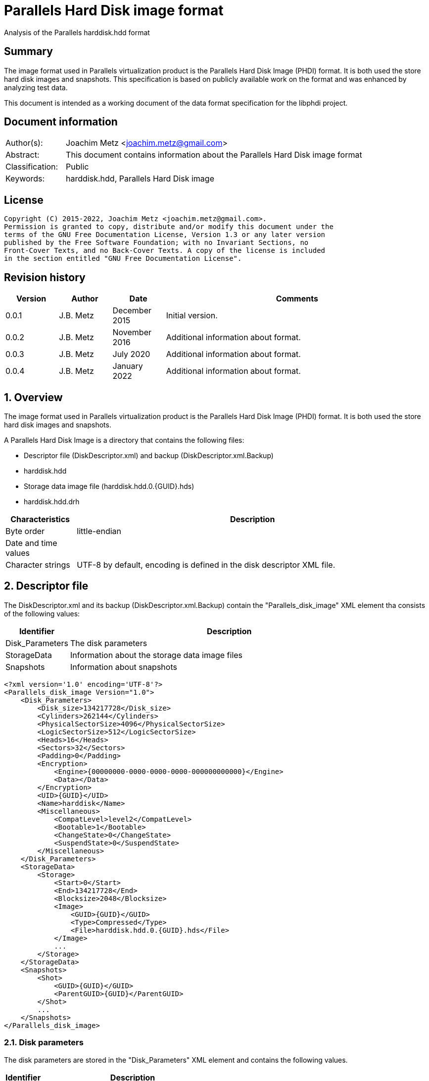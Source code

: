 = Parallels Hard Disk image format
Analysis of the Parallels harddisk.hdd format

:toc:
:toclevels: 4

:numbered!:
[abstract]
== Summary

The image format used in Parallels virtualization product is the Parallels
Hard Disk Image (PHDI) format. It is both used the store hard disk images and
snapshots. This specification is based on publicly available work on the format
and was enhanced by analyzing test data.

This document is intended as a working document of the data format specification
for the libphdi project.

[preface]
== Document information

[cols="1,5"]
|===
| Author(s): | Joachim Metz <joachim.metz@gmail.com>
| Abstract: | This document contains information about the Parallels Hard Disk image format
| Classification: | Public
| Keywords: | harddisk.hdd, Parallels Hard Disk image
|===

[preface]
== License

....
Copyright (C) 2015-2022, Joachim Metz <joachim.metz@gmail.com>.
Permission is granted to copy, distribute and/or modify this document under the
terms of the GNU Free Documentation License, Version 1.3 or any later version
published by the Free Software Foundation; with no Invariant Sections, no
Front-Cover Texts, and no Back-Cover Texts. A copy of the license is included
in the section entitled "GNU Free Documentation License".
....

[preface]
== Revision history

[cols="1,1,1,5",options="header"]
|===
| Version | Author | Date | Comments
| 0.0.1 | J.B. Metz | December 2015 | Initial version.
| 0.0.2 | J.B. Metz | November 2016 | Additional information about format.
| 0.0.3 | J.B. Metz | July 2020 | Additional information about format.
| 0.0.4 | J.B. Metz | January 2022 | Additional information about format.
|===

:numbered:
== Overview

The image format used in Parallels virtualization product is the Parallels
Hard Disk Image (PHDI) format. It is both used the store hard disk images and
snapshots.

A Parallels Hard Disk Image is a directory that contains the following files:

* Descriptor file (DiskDescriptor.xml) and backup (DiskDescriptor.xml.Backup)
* harddisk.hdd
* Storage data image file (harddisk.hdd.0.{GUID}.hds)
* harddisk.hdd.drh

[cols="1,5",options="header"]
|===
| Characteristics | Description
| Byte order | little-endian
| Date and time values |
| Character strings | UTF-8 by default, encoding is defined in the disk descriptor XML file.
|===

== Descriptor file

The DiskDescriptor.xml and its backup (DiskDescriptor.xml.Backup) contain
the "Parallels_disk_image" XML element tha consists of the following values:

[cols="1,5",options="header"]
|===
| Identifier | Description
| Disk_Parameters | The disk parameters
| StorageData | Information about the storage data image files
| Snapshots | Information about snapshots
|===

....
<?xml version='1.0' encoding='UTF-8'?>
<Parallels_disk_image Version="1.0">
    <Disk_Parameters>
        <Disk_size>134217728</Disk_size>
        <Cylinders>262144</Cylinders>
        <PhysicalSectorSize>4096</PhysicalSectorSize>
        <LogicSectorSize>512</LogicSectorSize>
        <Heads>16</Heads>
        <Sectors>32</Sectors>
        <Padding>0</Padding>
        <Encryption>
            <Engine>{00000000-0000-0000-0000-000000000000}</Engine>
            <Data></Data>
        </Encryption>
        <UID>{GUID}</UID>
        <Name>harddisk</Name>
        <Miscellaneous>
            <CompatLevel>level2</CompatLevel>
            <Bootable>1</Bootable>
            <ChangeState>0</ChangeState>
            <SuspendState>0</SuspendState>
        </Miscellaneous>
    </Disk_Parameters>
    <StorageData>
        <Storage>
            <Start>0</Start>
            <End>134217728</End>
            <Blocksize>2048</Blocksize>
            <Image>
                <GUID>{GUID}</GUID>
                <Type>Compressed</Type>
                <File>harddisk.hdd.0.{GUID}.hds</File>
            </Image>
            ...
        </Storage>
    </StorageData>
    <Snapshots>
        <Shot>
            <GUID>{GUID}</GUID>
            <ParentGUID>{GUID}</ParentGUID>
        </Shot>
        ...
    </Snapshots>
</Parallels_disk_image>
....

=== Disk parameters

The disk parameters are stored in the "Disk_Parameters" XML element and
contains the following values.

[cols="1,5",options="header"]
|===
| Identifier | Description
| Disk_size | Number of sectors +
Contains the size of the disk in 512 byte sectors
|===

=== Storage data

The "StorageData" XML element contains the following values.

[cols="1,5",options="header"]
|===
| Identifier | Description
| Storage |
|===

==== Storage

The "Storage" XML element contains the following values.

[cols="1,5",options="header"]
|===
| Identifier | Description
| Start | Start of the segment stored in the storage data image file +
Contains the sector number within the disk in 512 byte sectors
| End | End of the segment stored in the storage data image file +
Contains the sector number within the disk in 512 byte sectors
| Blocksize | Block size in number of sectors
| Image |
|===

===== Image

The "Image" XML element contains the following values.

[cols="1,5",options="header"]
|===
| Identifier | Description
| GUID | Identifier of storage data image file
| Type | Type of the storage data image file +
See section: <<storage_data_image_file_types,Storage data image file types>>
| File | Name of the storage data image file
|===

=== Snapshots data

The "Snapshots" XML element contains the following values.

[cols="1,5",options="header"]
|===
| Identifier | Description
| Shot |
|===

==== Shot

The "Shot" XML element contains the following values.

[cols="1,5",options="header"]
|===
| Identifier | Description
| GUID | Identifier of the storage data image file
| ParentGUID | [yellow-background]*Unknown (Identifier of the parent)* +
Contains "{00000000-0000-0000-0000-000000000000}" if not set
|===

== Storage data image file

=== [[storage_data_image_file_types]]Storage data image file types

[cols="1,1,5",options="header"]
|===
| Value | Identifier | Description
| "Compressed" | | Sparse storage data image file
| "Plain" | | RAW storage data image file
|===

== RAW storage data image file

The RAW (or plain) storage data image file contains the actual disk data.

=== Sparse storage data image file

The sparse storage data image file contains the actual disk data without free
space. A sparse storage data image consists of:

* file header
* block allocation table (BAT)
* blocks of images data

==== Sparse storage data image file header

The sparse storage data image file is 64 bytes of size and consists of:

[cols="1,1,1,5",options="header"]
|===
| Offset | Size | Value | Description
| 0 | 16 | "WithoutFreeSpace" +
"WithouFreSpacExt" | Signature
| 16 | 4 | 2 | Format version
| 20 | 4 | | Number of heads
| 24 | 4 | | Number of cylinders
| 28 | 4 | | Block size (or number of tracks) in number of sectors
| 32 | 4 | | Number of entries in the block allocation table
| 36 | 8 | | Number of sectors
| 44 | 4 | | [yellow-background]*Unknown (In use?)* +
Seen: "\x00\x00\x00\x00", "pd22"
| 48 | 4 | | Image data start sector number +
Contains the sector number of the start of the image data relatative from the start of the sparse storage data image file
| 52 | 12 | | [yellow-background]*Unknown (padding)*
|===

A sector is considered 512 bytes.

==== Block allocation table

The block allocation table is variable of size and consists of:

[cols="1,1,1,5",options="header"]
|===
| Offset | Size | Value | Description
| 0 | Number of entries x 4 | | Array of block allocation table entries
|===

An entry in the table represent a 32-bit sector number, of the block of image
data in the sparse storage data image file, that corresponding to the logical
offset in the disk image. For example block allocation table entry 0
corresponds to disk image offset 0.i

A value of 0x800 represents sparse storage data image file offset 0x100000
(0x800 * 512).

A value of 0 represent a sparse block.

....
00000000  57 69 74 68 6f 75 74 46  72 65 65 53 70 61 63 65  |WithoutFreeSpace|
00000010  02 00 00 00 10 00 00 00  68 06 00 00 00 08 00 00  |........h.......|
00000020  9a 01 00 00 00 d0 0c 00  00 00 00 00 70 64 32 32  |............pd22|
00000030  00 08 00 00 00 00 00 00  00 00 00 00 00 00 00 00  |................|

00000040  00 08 00 00 00 18 00 00  00 00 00 00 00 20 00 00  |............. ..|
00000050  00 00 00 00 00 00 00 00  00 00 00 00 00 00 00 00  |................|
*
00000360  00 28 00 00 00 00 00 00  00 00 00 00 00 00 00 00  |.(..............|
0x2800 * 512 = 0x500000

00000370  00 00 00 00 00 00 00 00  00 00 00 00 00 00 00 00  |................|
00000380  00 30 00 00 00 00 00 00  00 00 00 00 00 00 00 00  |.0..............|
00000390  00 38 00 00 00 00 00 00  00 00 00 00 00 00 00 00  |.8..............|
000003a0  00 40 00 00 00 00 00 00  00 00 00 00 00 00 00 00  |.@..............|
000003b0  00 00 00 00 00 00 00 00  00 00 00 00 00 00 00 00  |................|
*
000004a0  00 00 00 00 00 48 00 00  00 00 00 00 00 00 00 00  |.....H..........|
000004b0  00 00 00 00 00 00 00 00  00 00 00 00 00 00 00 00  |................|
*
000006a0  00 00 00 00 00 10 00 00  00 00 00 00 00 00 00 00  |................|
000006b0  00 00 00 00 00 00 00 00  00 00 00 00 00 00 00 00  |................|
*
001001b0  00 00 00 00 00 00 00 00  00 00 00 00 00 00 00 fe  |................|
....

....
00000000  57 69 74 68 6f 75 74 46  72 65 65 53 70 61 63 65  |WithoutFreeSpace|
00000010  02 00 00 00 10 00 00 00  00 00 04 00 00 08 00 00  |................|
00000020  00 00 01 00 00 00 00 08  00 00 00 00 00 00 00 00  |................|
00000030  00 08 00 00 00 00 00 00  00 00 00 00 00 00 00 00  |................|

00000040  00 00 00 00 00 00 00 00  00 00 00 00 00 00 00 00  |................|
*
00000360  00 28 00 00 00 00 00 00  00 18 00 00 00 20 00 00  |.(........... ..|
00000370  00 c0 01 00 00 50 02 00  00 a0 02 00 00 e8 02 00  |.....P..........|
00000380  00 28 03 00 00 68 03 00  00 00 00 00 00 00 00 00  |.(...h..........|
00000390  00 00 00 00 00 00 00 00  00 00 00 00 00 00 00 00  |................|
000003a0  00 30 00 00 00 38 00 00  00 40 00 00 00 48 00 00  |.0...8...@...H..|
000003b0  00 50 00 00 00 d8 01 00  00 58 00 00 00 60 00 00  |.P.......X...`..|
000003c0  00 68 00 00 00 70 00 00  00 78 00 00 00 80 00 00  |.h...p...x......|
000003d0  00 88 00 00 00 90 00 00  00 98 00 00 00 a0 00 00  |................|
000003e0  00 e0 01 00 00 a8 00 00  00 b0 00 00 00 b8 00 00  |................|
000003f0  00 e8 01 00 00 c0 00 00  00 f0 01 00 00 d0 00 00  |................|
00000400  00 d8 00 00 00 e0 00 00  00 f8 01 00 00 e8 00 00  |................|
00000410  00 00 00 00 00 00 00 00  00 00 00 00 00 c8 00 00  |................|
00000420  00 f0 00 00 00 f8 00 00  00 00 00 00 00 00 01 00  |................|
00000430  00 00 00 00 00 08 01 00  00 10 01 00 00 18 01 00  |................|
00000440  00 00 00 00 00 20 01 00  00 00 00 00 00 28 01 00  |..... .......(..|
00000450  00 00 00 00 00 30 01 00  00 00 00 00 00 00 00 00  |.....0..........|
00000460  00 00 02 00 00 38 01 00  00 00 00 00 00 00 00 00  |.....8..........|
00000470  00 00 00 00 00 00 00 00  00 00 00 00 00 00 00 00  |................|
00000480  00 80 03 00 00 40 01 00  00 00 00 00 00 48 01 00  |.....@.......H..|
00000490  00 a8 02 00 00 60 02 00  00 00 00 00 00 00 00 00  |.....`..........|
000004a0  00 88 03 00 00 08 02 00  00 78 02 00 00 38 03 00  |.........x...8..|
000004b0  00 50 01 00 00 f0 02 00  00 68 02 00 00 70 02 00  |.P.......h...p..|
000004c0  00 90 03 00 00 10 02 00  00 f8 02 00 00 18 02 00  |................|
000004d0  00 40 03 00 00 00 03 00  00 98 03 00 00 00 00 00  |.@..............|
000004e0  00 a0 03 00 00 80 02 00  00 08 03 00 00 48 03 00  |.............H..|
000004f0  00 a8 03 00 00 00 00 00  00 50 03 00 00 20 02 00  |.........P... ..|
00000500  00 00 00 00 00 10 03 00  00 28 02 00 00 b0 03 00  |.........(......|
00000510  00 b0 02 00 00 30 02 00  00 00 00 00 00 d0 03 00  |.....0..........|
00000520  00 88 02 00 00 c0 03 00  00 90 02 00 00 98 02 00  |................|
00000530  00 c8 03 00 00 b8 03 00  00 58 01 00 00 18 03 00  |.........X......|
00000540  00 08 04 00 00 58 03 00  00 60 03 00 00 38 02 00  |.....X...`...8..|
00000550  00 40 02 00 00 00 00 00  00 60 01 00 00 00 00 00  |.@.......`......|
00000560  00 00 00 00 00 68 01 00  00 70 01 00 00 78 01 00  |.....h...p...x..|
00000570  00 80 01 00 00 88 01 00  00 90 01 00 00 98 01 00  |................|
00000580  00 a0 01 00 00 48 02 00  00 58 02 00 00 c0 02 00  |.....H...X......|
00000590  00 c8 02 00 00 a8 01 00  00 00 00 00 00 00 00 00  |................|
000005a0  00 b0 01 00 00 00 00 00  00 00 00 00 00 00 00 00  |................|
000005b0  00 00 00 00 00 28 04 00  00 00 00 00 00 00 00 00  |.....(..........|
000005c0  00 00 00 00 00 00 00 00  00 00 00 00 00 00 00 00  |................|
*
0000b230  00 00 00 00 00 08 00 00  00 00 00 00 00 00 00 00  |................|
0000b240  00 00 00 00 00 00 00 00  00 00 00 00 00 00 00 00  |................|
*
0000d250  00 00 00 00 00 c8 01 00  00 00 00 00 00 00 00 00  |................|
0000d260  00 00 00 00 00 00 00 00  00 00 00 00 00 00 00 00  |................|
*
0000d350  00 00 00 00 00 00 00 00  00 d0 01 00 00 d0 02 00  |................|
0000d360  00 00 00 00 00 00 00 00  00 00 00 00 00 00 00 00  |................|
*
0000d3b0  00 00 00 00 00 d8 02 00  00 30 03 00 00 00 00 00  |.........0......|
0000d3c0  00 00 00 00 00 00 00 00  00 00 00 00 00 00 00 00  |................|
*
0000d400  00 00 00 00 00 00 00 00  00 b8 02 00 00 00 00 00  |................|
0000d410  00 00 00 00 00 00 00 00  00 00 00 00 00 00 00 00  |................|
*
0000d440  00 00 00 00 00 e0 02 00  00 00 00 00 00 00 00 00  |................|
0000d450  00 00 00 00 00 00 00 00  00 00 00 00 00 00 00 00  |................|
*
0000d4d0  00 00 00 00 00 00 00 00  00 00 00 00 00 20 04 00  |............. ..|
0000d4e0  00 00 00 00 00 00 00 00  00 00 00 00 00 00 00 00  |................|
*
0000d590  00 00 00 00 00 00 00 00  00 70 03 00 00 78 03 00  |.........p...x..|
0000d5a0  00 00 00 00 00 00 00 00  00 00 00 00 00 00 00 00  |................|
*
0000d660  00 00 00 00 00 00 04 00  00 00 00 00 00 00 00 00  |................|
0000d670  00 00 00 00 00 00 00 00  00 00 00 00 00 00 00 00  |................|
*
0000d9c0  00 00 00 00 00 00 00 00  00 10 04 00 00 00 00 00  |................|
0000d9d0  00 00 00 00 00 00 00 00  00 00 00 00 00 00 00 00  |................|
*
0000dd40  00 e8 03 00 00 00 00 00  00 00 00 00 00 00 00 00  |................|
0000dd50  00 00 00 00 00 00 00 00  00 00 00 00 00 00 00 00  |................|
*
0000dda0  00 00 00 00 00 00 00 00  00 f0 03 00 00 00 00 00  |................|
0000ddb0  00 00 00 00 00 00 00 00  00 00 00 00 00 00 00 00  |................|
*
0000e0d0  00 00 00 00 00 00 00 00  00 e0 03 00 00 f8 03 00  |................|
0000e0e0  00 b8 01 00 00 00 00 00  00 00 00 00 00 00 00 00  |................|
0000e0f0  00 00 00 00 00 00 00 00  00 00 00 00 00 00 00 00  |................|
*
0000e400  00 18 04 00 00 00 00 00  00 00 00 00 00 00 00 00  |................|
0000e410  00 00 00 00 00 00 00 00  00 00 00 00 00 00 00 00  |................|
*
0000e430  00 20 03 00 00 00 00 00  00 00 00 00 00 00 00 00  |. ..............|
0000e440  00 00 00 00 00 00 00 00  00 00 00 00 00 00 00 00  |................|
*
0000e620  00 10 00 00 00 00 00 00  00 00 00 00 00 00 00 00  |................|
0000e630  00 00 00 00 00 00 00 00  00 00 00 00 00 00 00 00  |................|
*
00010320  00 00 00 00 00 d8 03 00  00 00 00 00 00 00 00 00  |................|
00010330  00 00 00 00 00 00 00 00  00 00 00 00 00 00 00 00  |................|
*
00100000  36 7d ae ef d0 ee 21 0f  fc 76 63 f4 49 2b 2a d5  |6}....!..vc.I+*.|
....

:numbered!:
[appendix]
== References

`[REFERENCE]`

[cols="1,5",options="header"]
|===
| Title: |
| Author(s): |
| Date: |
| URL: |
|===

[appendix]
== GNU Free Documentation License

Version 1.3, 3 November 2008
Copyright © 2000, 2001, 2002, 2007, 2008 Free Software Foundation, Inc.
<http://fsf.org/>

Everyone is permitted to copy and distribute verbatim copies of this license
document, but changing it is not allowed.

=== 0. PREAMBLE

The purpose of this License is to make a manual, textbook, or other functional
and useful document "free" in the sense of freedom: to assure everyone the
effective freedom to copy and redistribute it, with or without modifying it,
either commercially or noncommercially. Secondarily, this License preserves for
the author and publisher a way to get credit for their work, while not being
considered responsible for modifications made by others.

This License is a kind of "copyleft", which means that derivative works of the
document must themselves be free in the same sense. It complements the GNU
General Public License, which is a copyleft license designed for free software.

We have designed this License in order to use it for manuals for free software,
because free software needs free documentation: a free program should come with
manuals providing the same freedoms that the software does. But this License is
not limited to software manuals; it can be used for any textual work,
regardless of subject matter or whether it is published as a printed book. We
recommend this License principally for works whose purpose is instruction or
reference.

=== 1. APPLICABILITY AND DEFINITIONS

This License applies to any manual or other work, in any medium, that contains
a notice placed by the copyright holder saying it can be distributed under the
terms of this License. Such a notice grants a world-wide, royalty-free license,
unlimited in duration, to use that work under the conditions stated herein. The
"Document", below, refers to any such manual or work. Any member of the public
is a licensee, and is addressed as "you". You accept the license if you copy,
modify or distribute the work in a way requiring permission under copyright law.

A "Modified Version" of the Document means any work containing the Document or
a portion of it, either copied verbatim, or with modifications and/or
translated into another language.

A "Secondary Section" is a named appendix or a front-matter section of the
Document that deals exclusively with the relationship of the publishers or
authors of the Document to the Document's overall subject (or to related
matters) and contains nothing that could fall directly within that overall
subject. (Thus, if the Document is in part a textbook of mathematics, a
Secondary Section may not explain any mathematics.) The relationship could be a
matter of historical connection with the subject or with related matters, or of
legal, commercial, philosophical, ethical or political position regarding them.

The "Invariant Sections" are certain Secondary Sections whose titles are
designated, as being those of Invariant Sections, in the notice that says that
the Document is released under this License. If a section does not fit the
above definition of Secondary then it is not allowed to be designated as
Invariant. The Document may contain zero Invariant Sections. If the Document
does not identify any Invariant Sections then there are none.

The "Cover Texts" are certain short passages of text that are listed, as
Front-Cover Texts or Back-Cover Texts, in the notice that says that the
Document is released under this License. A Front-Cover Text may be at most 5
words, and a Back-Cover Text may be at most 25 words.

A "Transparent" copy of the Document means a machine-readable copy, represented
in a format whose specification is available to the general public, that is
suitable for revising the document straightforwardly with generic text editors
or (for images composed of pixels) generic paint programs or (for drawings)
some widely available drawing editor, and that is suitable for input to text
formatters or for automatic translation to a variety of formats suitable for
input to text formatters. A copy made in an otherwise Transparent file format
whose markup, or absence of markup, has been arranged to thwart or discourage
subsequent modification by readers is not Transparent. An image format is not
Transparent if used for any substantial amount of text. A copy that is not
"Transparent" is called "Opaque".

Examples of suitable formats for Transparent copies include plain ASCII without
markup, Texinfo input format, LaTeX input format, SGML or XML using a publicly
available DTD, and standard-conforming simple HTML, PostScript or PDF designed
for human modification. Examples of transparent image formats include PNG, XCF
and JPG. Opaque formats include proprietary formats that can be read and edited
only by proprietary word processors, SGML or XML for which the DTD and/or
processing tools are not generally available, and the machine-generated HTML,
PostScript or PDF produced by some word processors for output purposes only.

The "Title Page" means, for a printed book, the title page itself, plus such
following pages as are needed to hold, legibly, the material this License
requires to appear in the title page. For works in formats which do not have
any title page as such, "Title Page" means the text near the most prominent
appearance of the work's title, preceding the beginning of the body of the text.

The "publisher" means any person or entity that distributes copies of the
Document to the public.

A section "Entitled XYZ" means a named subunit of the Document whose title
either is precisely XYZ or contains XYZ in parentheses following text that
translates XYZ in another language. (Here XYZ stands for a specific section
name mentioned below, such as "Acknowledgements", "Dedications",
"Endorsements", or "History".) To "Preserve the Title" of such a section when
you modify the Document means that it remains a section "Entitled XYZ"
according to this definition.

The Document may include Warranty Disclaimers next to the notice which states
that this License applies to the Document. These Warranty Disclaimers are
considered to be included by reference in this License, but only as regards
disclaiming warranties: any other implication that these Warranty Disclaimers
may have is void and has no effect on the meaning of this License.

=== 2. VERBATIM COPYING

You may copy and distribute the Document in any medium, either commercially or
noncommercially, provided that this License, the copyright notices, and the
license notice saying this License applies to the Document are reproduced in
all copies, and that you add no other conditions whatsoever to those of this
License. You may not use technical measures to obstruct or control the reading
or further copying of the copies you make or distribute. However, you may
accept compensation in exchange for copies. If you distribute a large enough
number of copies you must also follow the conditions in section 3.

You may also lend copies, under the same conditions stated above, and you may
publicly display copies.

=== 3. COPYING IN QUANTITY

If you publish printed copies (or copies in media that commonly have printed
covers) of the Document, numbering more than 100, and the Document's license
notice requires Cover Texts, you must enclose the copies in covers that carry,
clearly and legibly, all these Cover Texts: Front-Cover Texts on the front
cover, and Back-Cover Texts on the back cover. Both covers must also clearly
and legibly identify you as the publisher of these copies. The front cover must
present the full title with all words of the title equally prominent and
visible. You may add other material on the covers in addition. Copying with
changes limited to the covers, as long as they preserve the title of the
Document and satisfy these conditions, can be treated as verbatim copying in
other respects.

If the required texts for either cover are too voluminous to fit legibly, you
should put the first ones listed (as many as fit reasonably) on the actual
cover, and continue the rest onto adjacent pages.

If you publish or distribute Opaque copies of the Document numbering more than
100, you must either include a machine-readable Transparent copy along with
each Opaque copy, or state in or with each Opaque copy a computer-network
location from which the general network-using public has access to download
using public-standard network protocols a complete Transparent copy of the
Document, free of added material. If you use the latter option, you must take
reasonably prudent steps, when you begin distribution of Opaque copies in
quantity, to ensure that this Transparent copy will remain thus accessible at
the stated location until at least one year after the last time you distribute
an Opaque copy (directly or through your agents or retailers) of that edition
to the public.

It is requested, but not required, that you contact the authors of the Document
well before redistributing any large number of copies, to give them a chance to
provide you with an updated version of the Document.

=== 4. MODIFICATIONS

You may copy and distribute a Modified Version of the Document under the
conditions of sections 2 and 3 above, provided that you release the Modified
Version under precisely this License, with the Modified Version filling the
role of the Document, thus licensing distribution and modification of the
Modified Version to whoever possesses a copy of it. In addition, you must do
these things in the Modified Version:

A. Use in the Title Page (and on the covers, if any) a title distinct from that
of the Document, and from those of previous versions (which should, if there
were any, be listed in the History section of the Document). You may use the
same title as a previous version if the original publisher of that version
gives permission.

B. List on the Title Page, as authors, one or more persons or entities
responsible for authorship of the modifications in the Modified Version,
together with at least five of the principal authors of the Document (all of
its principal authors, if it has fewer than five), unless they release you from
this requirement.

C. State on the Title page the name of the publisher of the Modified Version,
as the publisher.

D. Preserve all the copyright notices of the Document.

E. Add an appropriate copyright notice for your modifications adjacent to the
other copyright notices.

F. Include, immediately after the copyright notices, a license notice giving
the public permission to use the Modified Version under the terms of this
License, in the form shown in the Addendum below.

G. Preserve in that license notice the full lists of Invariant Sections and
required Cover Texts given in the Document's license notice.

H. Include an unaltered copy of this License.

I. Preserve the section Entitled "History", Preserve its Title, and add to it
an item stating at least the title, year, new authors, and publisher of the
Modified Version as given on the Title Page. If there is no section Entitled
"History" in the Document, create one stating the title, year, authors, and
publisher of the Document as given on its Title Page, then add an item
describing the Modified Version as stated in the previous sentence.

J. Preserve the network location, if any, given in the Document for public
access to a Transparent copy of the Document, and likewise the network
locations given in the Document for previous versions it was based on. These
may be placed in the "History" section. You may omit a network location for a
work that was published at least four years before the Document itself, or if
the original publisher of the version it refers to gives permission.

K. For any section Entitled "Acknowledgements" or "Dedications", Preserve the
Title of the section, and preserve in the section all the substance and tone of
each of the contributor acknowledgements and/or dedications given therein.

L. Preserve all the Invariant Sections of the Document, unaltered in their text
and in their titles. Section numbers or the equivalent are not considered part
of the section titles.

M. Delete any section Entitled "Endorsements". Such a section may not be
included in the Modified Version.

N. Do not retitle any existing section to be Entitled "Endorsements" or to
conflict in title with any Invariant Section.

O. Preserve any Warranty Disclaimers.

If the Modified Version includes new front-matter sections or appendices that
qualify as Secondary Sections and contain no material copied from the Document,
you may at your option designate some or all of these sections as invariant. To
do this, add their titles to the list of Invariant Sections in the Modified
Version's license notice. These titles must be distinct from any other section
titles.

You may add a section Entitled "Endorsements", provided it contains nothing but
endorsements of your Modified Version by various parties—for example,
statements of peer review or that the text has been approved by an organization
as the authoritative definition of a standard.

You may add a passage of up to five words as a Front-Cover Text, and a passage
of up to 25 words as a Back-Cover Text, to the end of the list of Cover Texts
in the Modified Version. Only one passage of Front-Cover Text and one of
Back-Cover Text may be added by (or through arrangements made by) any one
entity. If the Document already includes a cover text for the same cover,
previously added by you or by arrangement made by the same entity you are
acting on behalf of, you may not add another; but you may replace the old one,
on explicit permission from the previous publisher that added the old one.

The author(s) and publisher(s) of the Document do not by this License give
permission to use their names for publicity for or to assert or imply
endorsement of any Modified Version.

=== 5. COMBINING DOCUMENTS

You may combine the Document with other documents released under this License,
under the terms defined in section 4 above for modified versions, provided that
you include in the combination all of the Invariant Sections of all of the
original documents, unmodified, and list them all as Invariant Sections of your
combined work in its license notice, and that you preserve all their Warranty
Disclaimers.

The combined work need only contain one copy of this License, and multiple
identical Invariant Sections may be replaced with a single copy. If there are
multiple Invariant Sections with the same name but different contents, make the
title of each such section unique by adding at the end of it, in parentheses,
the name of the original author or publisher of that section if known, or else
a unique number. Make the same adjustment to the section titles in the list of
Invariant Sections in the license notice of the combined work.

In the combination, you must combine any sections Entitled "History" in the
various original documents, forming one section Entitled "History"; likewise
combine any sections Entitled "Acknowledgements", and any sections Entitled
"Dedications". You must delete all sections Entitled "Endorsements".

=== 6. COLLECTIONS OF DOCUMENTS

You may make a collection consisting of the Document and other documents
released under this License, and replace the individual copies of this License
in the various documents with a single copy that is included in the collection,
provided that you follow the rules of this License for verbatim copying of each
of the documents in all other respects.

You may extract a single document from such a collection, and distribute it
individually under this License, provided you insert a copy of this License
into the extracted document, and follow this License in all other respects
regarding verbatim copying of that document.

=== 7. AGGREGATION WITH INDEPENDENT WORKS

A compilation of the Document or its derivatives with other separate and
independent documents or works, in or on a volume of a storage or distribution
medium, is called an "aggregate" if the copyright resulting from the
compilation is not used to limit the legal rights of the compilation's users
beyond what the individual works permit. When the Document is included in an
aggregate, this License does not apply to the other works in the aggregate
which are not themselves derivative works of the Document.

If the Cover Text requirement of section 3 is applicable to these copies of the
Document, then if the Document is less than one half of the entire aggregate,
the Document's Cover Texts may be placed on covers that bracket the Document
within the aggregate, or the electronic equivalent of covers if the Document is
in electronic form. Otherwise they must appear on printed covers that bracket
the whole aggregate.

=== 8. TRANSLATION

Translation is considered a kind of modification, so you may distribute
translations of the Document under the terms of section 4. Replacing Invariant
Sections with translations requires special permission from their copyright
holders, but you may include translations of some or all Invariant Sections in
addition to the original versions of these Invariant Sections. You may include
a translation of this License, and all the license notices in the Document, and
any Warranty Disclaimers, provided that you also include the original English
version of this License and the original versions of those notices and
disclaimers. In case of a disagreement between the translation and the original
version of this License or a notice or disclaimer, the original version will
prevail.

If a section in the Document is Entitled "Acknowledgements", "Dedications", or
"History", the requirement (section 4) to Preserve its Title (section 1) will
typically require changing the actual title.

=== 9. TERMINATION

You may not copy, modify, sublicense, or distribute the Document except as
expressly provided under this License. Any attempt otherwise to copy, modify,
sublicense, or distribute it is void, and will automatically terminate your
rights under this License.

However, if you cease all violation of this License, then your license from a
particular copyright holder is reinstated (a) provisionally, unless and until
the copyright holder explicitly and finally terminates your license, and (b)
permanently, if the copyright holder fails to notify you of the violation by
some reasonable means prior to 60 days after the cessation.

Moreover, your license from a particular copyright holder is reinstated
permanently if the copyright holder notifies you of the violation by some
reasonable means, this is the first time you have received notice of violation
of this License (for any work) from that copyright holder, and you cure the
violation prior to 30 days after your receipt of the notice.

Termination of your rights under this section does not terminate the licenses
of parties who have received copies or rights from you under this License. If
your rights have been terminated and not permanently reinstated, receipt of a
copy of some or all of the same material does not give you any rights to use it.

=== 10. FUTURE REVISIONS OF THIS LICENSE

The Free Software Foundation may publish new, revised versions of the GNU Free
Documentation License from time to time. Such new versions will be similar in
spirit to the present version, but may differ in detail to address new problems
or concerns. See http://www.gnu.org/copyleft/.

Each version of the License is given a distinguishing version number. If the
Document specifies that a particular numbered version of this License "or any
later version" applies to it, you have the option of following the terms and
conditions either of that specified version or of any later version that has
been published (not as a draft) by the Free Software Foundation. If the
Document does not specify a version number of this License, you may choose any
version ever published (not as a draft) by the Free Software Foundation. If the
Document specifies that a proxy can decide which future versions of this
License can be used, that proxy's public statement of acceptance of a version
permanently authorizes you to choose that version for the Document.

=== 11. RELICENSING

"Massive Multiauthor Collaboration Site" (or "MMC Site") means any World Wide
Web server that publishes copyrightable works and also provides prominent
facilities for anybody to edit those works. A public wiki that anybody can edit
is an example of such a server. A "Massive Multiauthor Collaboration" (or
"MMC") contained in the site means any set of copyrightable works thus
published on the MMC site.

"CC-BY-SA" means the Creative Commons Attribution-Share Alike 3.0 license
published by Creative Commons Corporation, a not-for-profit corporation with a
principal place of business in San Francisco, California, as well as future
copyleft versions of that license published by that same organization.

"Incorporate" means to publish or republish a Document, in whole or in part, as
part of another Document.

An MMC is "eligible for relicensing" if it is licensed under this License, and
if all works that were first published under this License somewhere other than
this MMC, and subsequently incorporated in whole or in part into the MMC, (1)
had no cover texts or invariant sections, and (2) were thus incorporated prior
to November 1, 2008.

The operator of an MMC Site may republish an MMC contained in the site under
CC-BY-SA on the same site at any time before August 1, 2009, provided the MMC
is eligible for relicensing.

